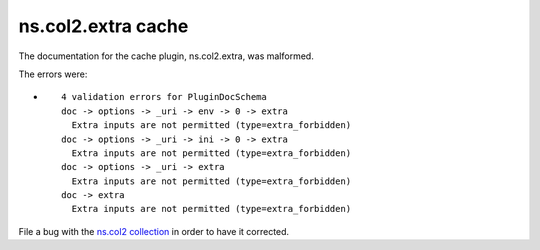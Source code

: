 .. Created with antsibull-docs <ANTSIBULL_DOCS_VERSION>

ns.col2.extra cache
+++++++++++++++++++

The documentation for the cache plugin, ns.col2.extra, was malformed.

The errors were:

* ::

        4 validation errors for PluginDocSchema
        doc -> options -> _uri -> env -> 0 -> extra
          Extra inputs are not permitted (type=extra_forbidden)
        doc -> options -> _uri -> ini -> 0 -> extra
          Extra inputs are not permitted (type=extra_forbidden)
        doc -> options -> _uri -> extra
          Extra inputs are not permitted (type=extra_forbidden)
        doc -> extra
          Extra inputs are not permitted (type=extra_forbidden)


File a bug with the `ns.col2 collection <https://galaxy.ansible.com/ui/repo/published/ns/col2/>`_ in order to have it corrected.
